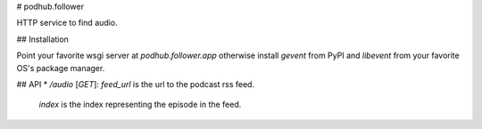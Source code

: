 # podhub.follower

HTTP service to find audio.

## Installation

Point your favorite wsgi server at `podhub.follower.app` otherwise install
`gevent` from PyPI and `libevent` from your favorite OS's package manager.

## API
* `/audio` [`GET`]: `feed_url` is the url to the podcast rss feed.
  `index` is the index representing the episode in the feed.


